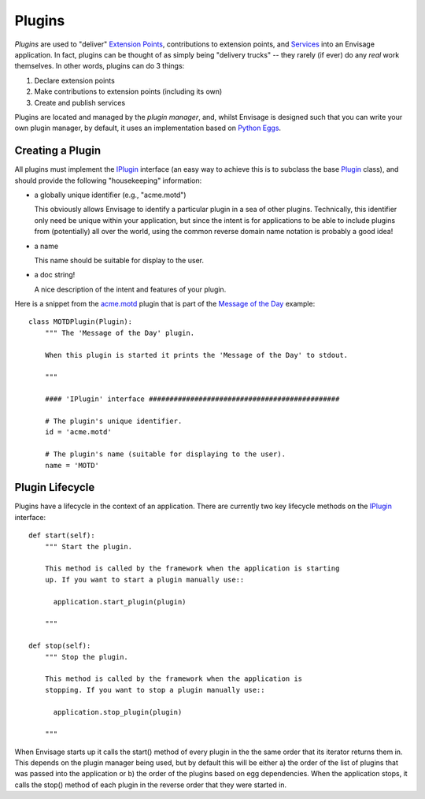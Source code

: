 Plugins
=======

*Plugins* are used to "deliver" `Extension Points`_, contributions to extension
points, and Services_ into an Envisage application. In fact, plugins can be
thought of as simply being "delivery trucks" -- they rarely (if ever) do any
*real* work themselves. In other words, plugins can do 3 things:

1) Declare extension points
2) Make contributions to extension points (including its own)
3) Create and publish services

Plugins are located and managed by the *plugin manager*, and, whilst Envisage
is designed such that you can write your own plugin manager, by default, it
uses an implementation based on `Python Eggs`_.

Creating a Plugin
-----------------

All plugins must implement the IPlugin_ interface (an easy way to achieve this
is to subclass the base Plugin_ class), and should provide the following
"housekeeping" information:

- a globally unique identifier (e.g., "acme.motd")

  This obviously allows Envisage to identify a particular plugin in a sea of
  other plugins. Technically, this identifier only need be unique within your
  application, but since the intent is for applications to be able to include
  plugins from (potentially) all over the world, using the common reverse
  domain name notation is probably a good idea!

- a name

  This name should be suitable for display to the user.

- a doc string!

  A nice description of the intent and features of your plugin.

Here is a snippet from the `acme.motd`_ plugin that is part of the `Message of
the Day`_ example::

    class MOTDPlugin(Plugin):
        """ The 'Message of the Day' plugin.

	When this plugin is started it prints the 'Message of the Day' to stdout.

        """

        #### 'IPlugin' interface ##############################################

        # The plugin's unique identifier.
        id = 'acme.motd'

        # The plugin's name (suitable for displaying to the user).
        name = 'MOTD'

Plugin Lifecycle
----------------

Plugins have a lifecycle in the context of an application. There are currently
two key lifecycle methods on the IPlugin_ interface::

    def start(self):
        """ Start the plugin.

        This method is called by the framework when the application is starting
        up. If you want to start a plugin manually use::

          application.start_plugin(plugin)

        """

    def stop(self):
        """ Stop the plugin.

        This method is called by the framework when the application is
        stopping. If you want to stop a plugin manually use::

          application.stop_plugin(plugin)

        """

When Envisage starts up it calls the start() method of every plugin in the
the same order that its iterator returns them in. This depends on the plugin
manager being used, but by default this will be either a) the order of the list
of plugins that was passed into the application or b) the order of the plugins
based on egg dependencies. When the application stops, it calls the stop()
method of each plugin in the reverse order that they were started in.


.. _`Extension Points`: extension_points.html
.. _`Python Eggs`: http://peak.telecommunity.com/DevCenter/PythonEggs
.. _Services: services.html

.. _acme.motd: https://svn.enthought.com/enthought/browser/EnvisageCore/trunk/examples/MOTD/src/acme.motd/setup.py

.. _acme.motd.software_quotes: https://svn.enthought.com/enthought/browser/EnvisageCore/trunk/examples/MOTD/src/acme.motd.software_quotes/setup.py

.. _IPlugin: https://svn.enthought.com/enthought/browser/EnvisageCore/trunk/enthought/envisage/i_plugin.py

.. _`Message of the Day`: https://svn.enthought.com/enthought/browser/EnvisageCore/trunk/examples/MOTD

.. _MOTD: https://svn.enthought.com/enthought/browser/EnvisageCore/trunk/examples/MOTD/src/acme.motd/acme/motd/motd.py

.. _MOTDPlugin: https://svn.enthought.com/enthought/browser/EnvisageCore/trunk/examples/MOTD/acme.motd/acme/motd/motd_plugin.py

.. _Plugin: https://svn.enthought.com/enthought/browser/EnvisageCore/trunk/enthought/envisage/plugin.py

